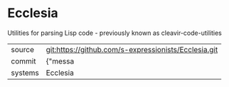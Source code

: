 * Ecclesia

Utilities for parsing Lisp code - previously known as cleavir-code-utilities

|---------+-------------------------------------------|
| source  | git:https://github.com/s-expressionists/Ecclesia.git   |
| commit  | {"messa  |
| systems | Ecclesia |
|---------+-------------------------------------------|


